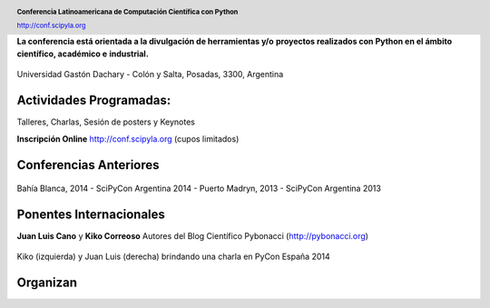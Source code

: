 .. =============================================================================
.. HEADER
.. =============================================================================

.. header::

    .. image:: img/head.png
        :align: center
        :scale: 120 %

    **Conferencia Latinoamericana de Computación Científica con Python**

    http://conf.scipyla.org


.. =============================================================================
.. CONTENT
.. =============================================================================

.. class:: center

    **La conferencia está orientada a la divulgación de herramientas y/o**
    **proyectos realizados con Python en el ámbito científico, académico e**
    **industrial.**

.. Figure:: img/map.png
    :align: center
    :scale: 90 %

    Universidad Gastón Dachary - Colón y Salta, Posadas, 3300, Argentina


Actividades Programadas:
^^^^^^^^^^^^^^^^^^^^^^^^

.. class:: center

    Talleres, Charlas, Sesión de posters y Keynotes

    **Inscripción Online** http://conf.scipyla.org (cupos limitados)


Conferencias Anteriores
^^^^^^^^^^^^^^^^^^^^^^^

.. figure:: img/past.png
    :align: center
    :scale: 180 %

    Bahía Blanca, 2014 - SciPyCon Argentina 2014 -
    Puerto Madryn, 2013 - SciPyCon Argentina 2013


Ponentes Internacionales
^^^^^^^^^^^^^^^^^^^^^^^^

.. class:: center

    **Juan Luis Cano** y **Kiko Correoso**
    Autores del Blog Científico Pybonacci (http://pybonacci.org)


.. figure:: img/pybonaccis.png
    :align: center
    :scale: 100 %

    Kiko (izquierda) y Juan Luis (derecha) brindando una charla en
    PyCon España 2014


Organizan
^^^^^^^^^

.. image:: img/sponsors.png
    :align: center
    :scale: 100 %




